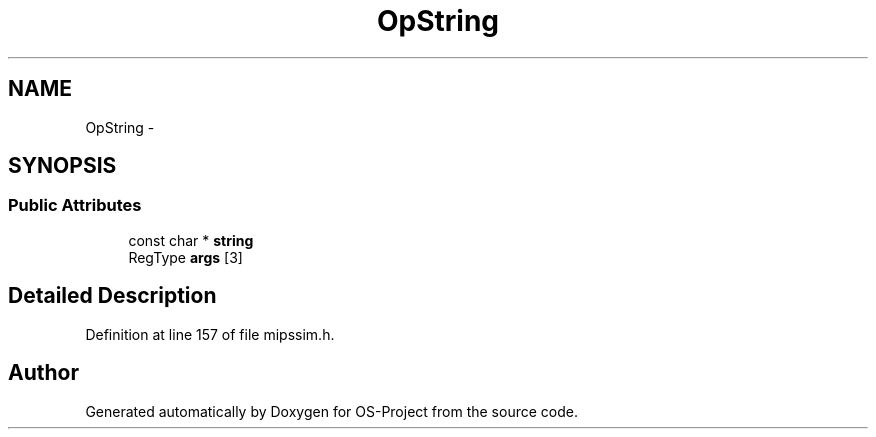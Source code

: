 .TH "OpString" 3 "Tue Dec 19 2017" "Version nachos-teamd" "OS-Project" \" -*- nroff -*-
.ad l
.nh
.SH NAME
OpString \- 
.SH SYNOPSIS
.br
.PP
.SS "Public Attributes"

.in +1c
.ti -1c
.RI "const char * \fBstring\fP"
.br
.ti -1c
.RI "RegType \fBargs\fP [3]"
.br
.in -1c
.SH "Detailed Description"
.PP 
Definition at line 157 of file mipssim\&.h\&.

.SH "Author"
.PP 
Generated automatically by Doxygen for OS-Project from the source code\&.
